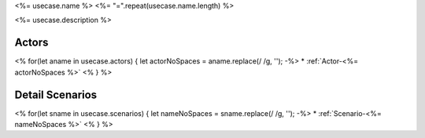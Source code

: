 .. _UseCase-<%= usecase.name %>:

<%= usecase.name %>
<%= "=".repeat(usecase.name.length) %>

<%= usecase.description %>

.. image:: Activities.png

Actors
------

<% for(let aname in usecase.actors) {
let actorNoSpaces = aname.replace(/ /g, '');
-%>
* :ref:`Actor-<%= actorNoSpaces %>`
<% } %>

Detail Scenarios
----------------

<% for(let sname in usecase.scenarios) {
let nameNoSpaces = sname.replace(/ /g, '');
-%>
* :ref:`Scenario-<%= nameNoSpaces %>`
<% } %>
